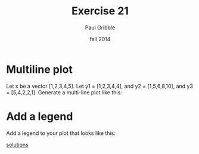 #+STARTUP: showall

#+TITLE:     Exercise 21
#+AUTHOR:    Paul Gribble
#+EMAIL:     paul@gribblelab.org
#+DATE:      fall 2014
#+OPTIONS: toc:nil html:t num:nil h:1
#+LINK_UP: http://www.gribblelab.org/scicomp/exercises.html
#+LINK_HOME: http://www.gribblelab.org/scicomp/index.html

* Multiline plot

Let x be a vector [1,2,3,4,5]. Let y1 = [1,2,3,4,4], and y2 =
[1,5,6,8,10], and y3 = [5,4,2,2,1]. Generate a multi-line plot like this:

#+ATTR_HTML: width="500"
[[file:code/e21plot1.jpg]]

* Add a legend

Add a legend to your plot that looks like this:

#+ATTR_HTML: width="500"
[[file:code/e21plot2.jpg]]

[[file:e21sol.html][solutions]]
